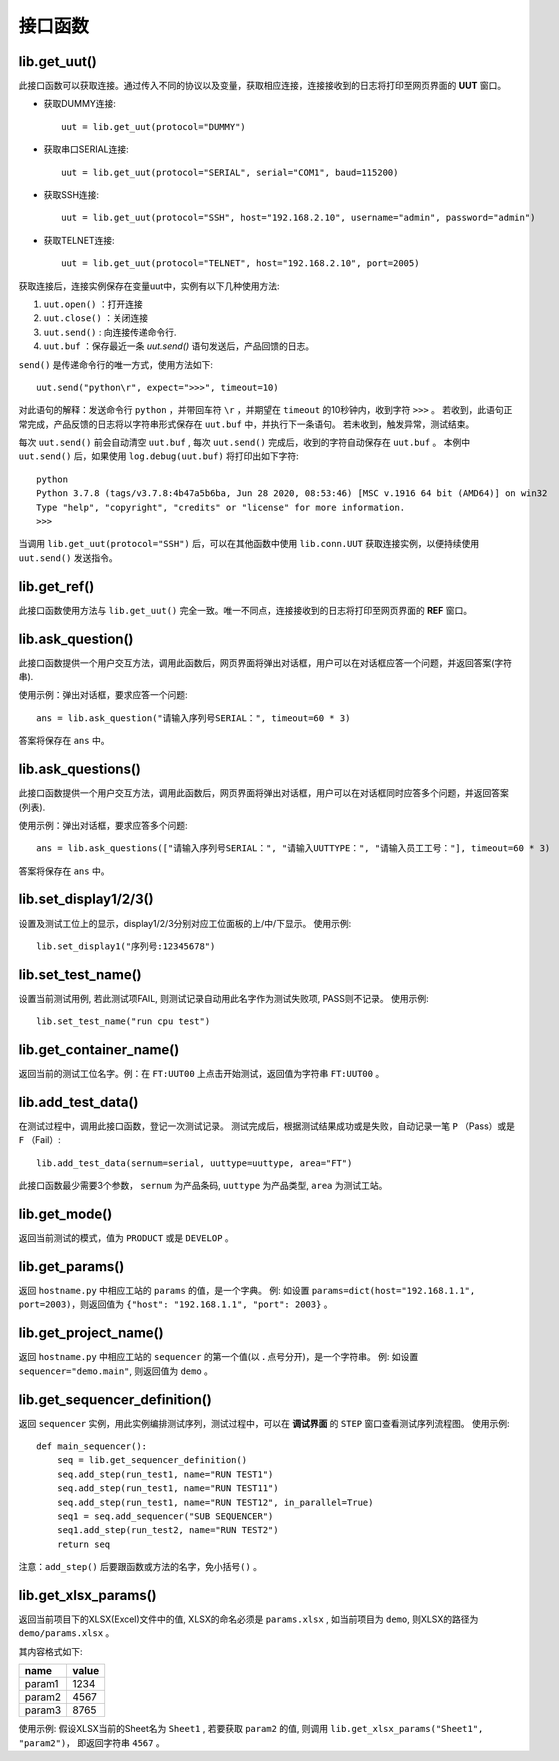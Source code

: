 接口函数
========

lib.get_uut()
---------------
此接口函数可以获取连接。通过传入不同的协议以及变量，获取相应连接，连接接收到的日志将打印至网页界面的 **UUT** 窗口。

* 获取DUMMY连接::

    uut = lib.get_uut(protocol="DUMMY")

* 获取串口SERIAL连接::

    uut = lib.get_uut(protocol="SERIAL", serial="COM1", baud=115200)

* 获取SSH连接::

    uut = lib.get_uut(protocol="SSH", host="192.168.2.10", username="admin", password="admin")

* 获取TELNET连接::

    uut = lib.get_uut(protocol="TELNET", host="192.168.2.10", port=2005)

获取连接后，连接实例保存在变量uut中，实例有以下几种使用方法:

1. ``uut.open()`` ：打开连接
2. ``uut.close()`` ：关闭连接
3. ``uut.send()`` : 向连接传递命令行.
4. ``uut.buf`` ：保存最近一条 *uut.send()* 语句发送后，产品回馈的日志。

``send()`` 是传递命令行的唯一方式，使用方法如下::

    uut.send("python\r", expect=">>>", timeout=10)

对此语句的解释：发送命令行 ``python`` ，并带回车符 ``\r`` ，并期望在 ``timeout`` 的10秒钟内，收到字符 ``>>>`` 。
若收到，此语句正常完成，产品反馈的日志将以字符串形式保存在 ``uut.buf`` 中，并执行下一条语句。
若未收到，触发异常，测试结束。

每次 ``uut.send()`` 前会自动清空 ``uut.buf`` , 每次 ``uut.send()`` 完成后，收到的字符自动保存在 ``uut.buf`` 。
本例中 ``uut.send()`` 后，如果使用 ``log.debug(uut.buf)`` 将打印出如下字符::

    python
    Python 3.7.8 (tags/v3.7.8:4b47a5b6ba, Jun 28 2020, 08:53:46) [MSC v.1916 64 bit (AMD64)] on win32
    Type "help", "copyright", "credits" or "license" for more information.
    >>>

当调用 ``lib.get_uut(protocol="SSH")`` 后，可以在其他函数中使用 ``lib.conn.UUT`` 获取连接实例，以便持续使用 ``uut.send()`` 发送指令。

lib.get_ref()
---------------
此接口函数使用方法与 ``lib.get_uut()`` 完全一致。唯一不同点，连接接收到的日志将打印至网页界面的 **REF** 窗口。

lib.ask_question()
------------------
此接口函数提供一个用户交互方法，调用此函数后，网页界面将弹出对话框，用户可以在对话框应答一个问题，并返回答案(字符串).

使用示例：弹出对话框，要求应答一个问题::

    ans = lib.ask_question("请输入序列号SERIAL：", timeout=60 * 3)

答案将保存在 ``ans`` 中。

lib.ask_questions()
------------------
此接口函数提供一个用户交互方法，调用此函数后，网页界面将弹出对话框，用户可以在对话框同时应答多个问题，并返回答案(列表).

使用示例：弹出对话框，要求应答多个问题::

    ans = lib.ask_questions(["请输入序列号SERIAL：", "请输入UUTTYPE：", "请输入员工工号："], timeout=60 * 3)

答案将保存在 ``ans`` 中。

lib.set_display1/2/3()
-----------------------
设置及测试工位上的显示，display1/2/3分别对应工位面板的上/中/下显示。
使用示例::

    lib.set_display1("序列号:12345678")

lib.set_test_name()
---------------
设置当前测试用例, 若此测试项FAIL, 则测试记录自动用此名字作为测试失败项, PASS则不记录。
使用示例::

    lib.set_test_name("run cpu test")

lib.get_container_name()
--------------------------
返回当前的测试工位名字。例：在 ``FT:UUT00`` 上点击开始测试，返回值为字符串 ``FT:UUT00`` 。

lib.add_test_data()
----------------------
在测试过程中，调用此接口函数，登记一次测试记录。
测试完成后，根据测试结果成功或是失败，自动记录一笔 ``P`` （Pass）或是 ``F`` （Fail）::

    lib.add_test_data(sernum=serial, uuttype=uuttype, area="FT")

此接口函数最少需要3个参数， ``sernum`` 为产品条码,  ``uuttype`` 为产品类型,  ``area`` 为测试工站。

lib.get_mode()
---------------
返回当前测试的模式，值为 ``PRODUCT`` 或是 ``DEVELOP`` 。

lib.get_params()
------------------------------
返回 ``hostname.py`` 中相应工站的 ``params`` 的值，是一个字典。
例: 如设置 ``params=dict(host="192.168.1.1", port=2003)``，则返回值为 ``{"host": "192.168.1.1", "port": 2003}`` 。

lib.get_project_name()
-----------------------
返回 ``hostname.py`` 中相应工站的 ``sequencer`` 的第一个值(以 **.** 点号分开)，是一个字符串。
例: 如设置 ``sequencer="demo.main"``, 则返回值为 ``demo`` 。

lib.get_sequencer_definition()
------------------------------
返回 ``sequencer`` 实例，用此实例编排测试序列，测试过程中，可以在 **调试界面** 的 ``STEP`` 窗口查看测试序列流程图。
使用示例::

    def main_sequencer():
        seq = lib.get_sequencer_definition()
        seq.add_step(run_test1, name="RUN TEST1")
        seq.add_step(run_test1, name="RUN TEST11")
        seq.add_step(run_test1, name="RUN TEST12", in_parallel=True)
        seq1 = seq.add_sequencer("SUB SEQUENCER")
        seq1.add_step(run_test2, name="RUN TEST2")
        return seq

注意：``add_step()`` 后要跟函数或方法的名字，``免小括号()`` 。

lib.get_xlsx_params()
-----------------------
返回当前项目下的XLSX(Excel)文件中的值, XLSX的命名必须是 ``params.xlsx`` ,
如当前项目为 ``demo``, 则XLSX的路径为 ``demo/params.xlsx`` 。

其内容格式如下:

+---------+----------------------+
| name    | value                |
+=========+======================+
| param1  | 1234                 |
+---------+----------------------+
| param2  | 4567                 |
+---------+----------------------+
| param3  | 8765                 |
+---------+----------------------+

使用示例: 假设XLSX当前的Sheet名为 ``Sheet1`` , 若要获取 ``param2`` 的值,
则调用 ``lib.get_xlsx_params("Sheet1", "param2")``， 即返回字符串 ``4567`` 。
